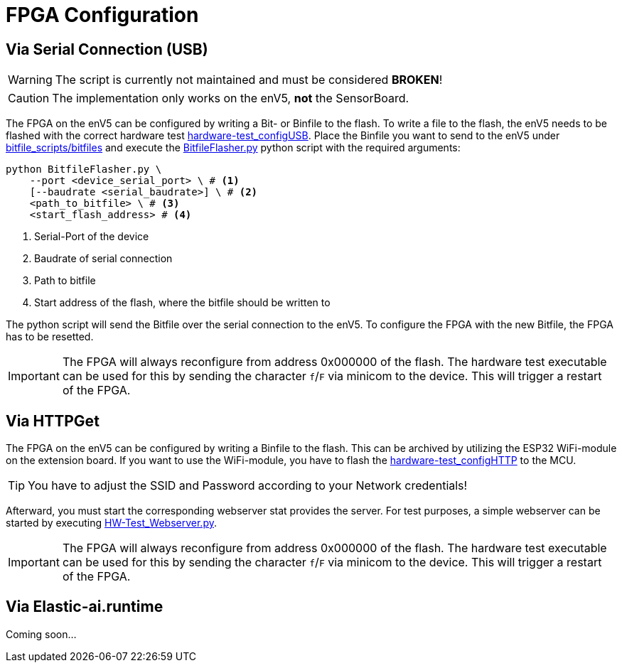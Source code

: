 = FPGA Configuration
:src-dir: ../../..

== Via Serial Connection (USB)

WARNING: The script is currently not maintained and must be considered *BROKEN*!

CAUTION: The implementation only works on the enV5, **not** the SensorBoard.

The FPGA on the enV5 can be configured by writing a Bit- or Binfile to the flash.
To write a file to the flash, the enV5 needs to be flashed with the correct hardware test link:{src-dir}/test/hardware/TestConfiguration/HardwaretestConfigureViaUSB.c[hardware-test_configUSB].
Place the Binfile you want to send to the enV5 under link:{src-dir}/bitfile_scripts/bitfiles/[bitfile_scripts/bitfiles] and execute the link:{src-dir}/bitfile_scripts/BitfileFlasher.py[BitfileFlasher.py] python script with the required arguments:

[source,bash]
----
python BitfileFlasher.py \
    --port <device_serial_port> \ # <1>
    [--baudrate <serial_baudrate>] \ # <2>
    <path_to_bitfile> \ # <3>
    <start_flash_address> # <4>
----

<1> Serial-Port of the device
<2> Baudrate of serial connection
<3> Path to bitfile
<4> Start address of the flash, where the bitfile should be written to

The python script will send the Bitfile over the serial connection to the enV5.
To configure the FPGA with the new Bitfile, the FPGA has to be resetted.

[IMPORTANT]
====
The FPGA will always reconfigure from address 0x000000 of the flash.
The hardware test executable can be used for this by sending the character `f`/`F` via minicom to the device.
This will trigger a restart of the FPGA.
====

== Via HTTPGet

The FPGA on the enV5 can be configured by writing a Binfile to the flash.
This can be archived by utilizing the ESP32 WiFi-module on the extension board.
If you want to use the WiFi-module, you have to flash the link:{src-dir}/test/hardware/TestConfiguration/HardwaretestConfigureViaHTTP.c[hardware-test_configHTTP] to the MCU.

TIP: You have to adjust the SSID and Password according to your Network credentials!

Afterward, you must start the corresponding webserver stat provides the server.
For test purposes, a simple webserver can be started by executing link:{src-dir}/bitfile_scripts/HW-Test_Webserver.py[HW-Test_Webserver.py].

[IMPORTANT]
====
The FPGA will always reconfigure from address 0x000000 of the flash.
The hardware test executable can be used for this by sending the character `f`/`F` via minicom to the device.
This will trigger a restart of the FPGA.
====

== Via Elastic-ai.runtime

Coming soon…
